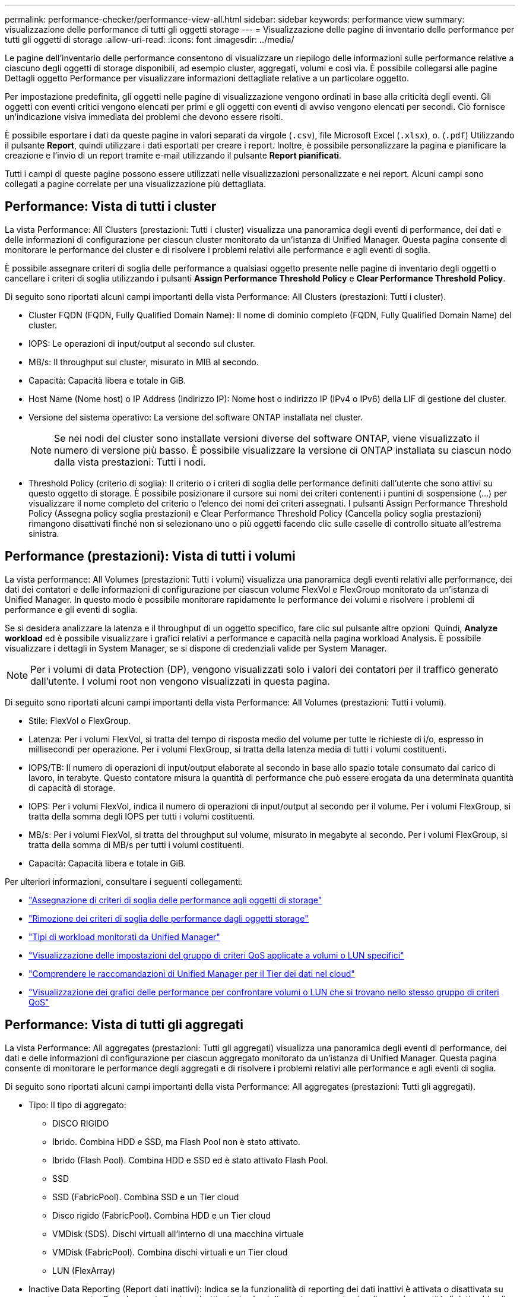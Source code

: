 ---
permalink: performance-checker/performance-view-all.html 
sidebar: sidebar 
keywords: performance view 
summary: visualizzazione delle performance di tutti gli oggetti storage 
---
= Visualizzazione delle pagine di inventario delle performance per tutti gli oggetti di storage
:allow-uri-read: 
:icons: font
:imagesdir: ../media/


[role="lead"]
Le pagine dell'inventario delle performance consentono di visualizzare un riepilogo delle informazioni sulle performance relative a ciascuno degli oggetti di storage disponibili, ad esempio cluster, aggregati, volumi e così via. È possibile collegarsi alle pagine Dettagli oggetto Performance per visualizzare informazioni dettagliate relative a un particolare oggetto.

Per impostazione predefinita, gli oggetti nelle pagine di visualizzazione vengono ordinati in base alla criticità degli eventi. Gli oggetti con eventi critici vengono elencati per primi e gli oggetti con eventi di avviso vengono elencati per secondi. Ciò fornisce un'indicazione visiva immediata dei problemi che devono essere risolti.

È possibile esportare i dati da queste pagine in valori separati da virgole (`.csv`), file Microsoft Excel (`.xlsx`), o. (`.pdf`) Utilizzando il pulsante *Report*, quindi utilizzare i dati esportati per creare i report. Inoltre, è possibile personalizzare la pagina e pianificare la creazione e l'invio di un report tramite e-mail utilizzando il pulsante *Report pianificati*.

Tutti i campi di queste pagine possono essere utilizzati nelle visualizzazioni personalizzate e nei report. Alcuni campi sono collegati a pagine correlate per una visualizzazione più dettagliata.



== Performance: Vista di tutti i cluster

La vista Performance: All Clusters (prestazioni: Tutti i cluster) visualizza una panoramica degli eventi di performance, dei dati e delle informazioni di configurazione per ciascun cluster monitorato da un'istanza di Unified Manager. Questa pagina consente di monitorare le performance dei cluster e di risolvere i problemi relativi alle performance e agli eventi di soglia.

È possibile assegnare criteri di soglia delle performance a qualsiasi oggetto presente nelle pagine di inventario degli oggetti o cancellare i criteri di soglia utilizzando i pulsanti *Assign Performance Threshold Policy* e *Clear Performance Threshold Policy*.

Di seguito sono riportati alcuni campi importanti della vista Performance: All Clusters (prestazioni: Tutti i cluster).

* Cluster FQDN (FQDN, Fully Qualified Domain Name): Il nome di dominio completo (FQDN, Fully Qualified Domain Name) del cluster.
* IOPS: Le operazioni di input/output al secondo sul cluster.
* MB/s: Il throughput sul cluster, misurato in MIB al secondo.
* Capacità: Capacità libera e totale in GiB.
* Host Name (Nome host) o IP Address (Indirizzo IP): Nome host o indirizzo IP (IPv4 o IPv6) della LIF di gestione del cluster.
* Versione del sistema operativo: La versione del software ONTAP installata nel cluster.
+

NOTE: Se nei nodi del cluster sono installate versioni diverse del software ONTAP, viene visualizzato il numero di versione più basso. È possibile visualizzare la versione di ONTAP installata su ciascun nodo dalla vista prestazioni: Tutti i nodi.

* Threshold Policy (criterio di soglia): Il criterio o i criteri di soglia delle performance definiti dall'utente che sono attivi su questo oggetto di storage. È possibile posizionare il cursore sui nomi dei criteri contenenti i puntini di sospensione (...) per visualizzare il nome completo del criterio o l'elenco dei nomi dei criteri assegnati. I pulsanti Assign Performance Threshold Policy (Assegna policy soglia prestazioni) e Clear Performance Threshold Policy (Cancella policy soglia prestazioni) rimangono disattivati finché non si selezionano uno o più oggetti facendo clic sulle caselle di controllo situate all'estrema sinistra.




== Performance (prestazioni): Vista di tutti i volumi

La vista performance: All Volumes (prestazioni: Tutti i volumi) visualizza una panoramica degli eventi relativi alle performance, dei dati dei contatori e delle informazioni di configurazione per ciascun volume FlexVol e FlexGroup monitorato da un'istanza di Unified Manager. In questo modo è possibile monitorare rapidamente le performance dei volumi e risolvere i problemi di performance e gli eventi di soglia.

Se si desidera analizzare la latenza e il throughput di un oggetto specifico, fare clic sul pulsante altre opzioni image:icon_kabob.gif[""] Quindi, *Analyze workload* ed è possibile visualizzare i grafici relativi a performance e capacità nella pagina workload Analysis. È possibile visualizzare i dettagli in System Manager, se si dispone di credenziali valide per System Manager.


NOTE: Per i volumi di data Protection (DP), vengono visualizzati solo i valori dei contatori per il traffico generato dall'utente. I volumi root non vengono visualizzati in questa pagina.

Di seguito sono riportati alcuni campi importanti della vista Performance: All Volumes (prestazioni: Tutti i volumi).

* Stile: FlexVol o FlexGroup.
* Latenza: Per i volumi FlexVol, si tratta del tempo di risposta medio del volume per tutte le richieste di i/o, espresso in millisecondi per operazione. Per i volumi FlexGroup, si tratta della latenza media di tutti i volumi costituenti.
* IOPS/TB: Il numero di operazioni di input/output elaborate al secondo in base allo spazio totale consumato dal carico di lavoro, in terabyte. Questo contatore misura la quantità di performance che può essere erogata da una determinata quantità di capacità di storage.
* IOPS: Per i volumi FlexVol, indica il numero di operazioni di input/output al secondo per il volume. Per i volumi FlexGroup, si tratta della somma degli IOPS per tutti i volumi costituenti.
* MB/s: Per i volumi FlexVol, si tratta del throughput sul volume, misurato in megabyte al secondo. Per i volumi FlexGroup, si tratta della somma di MB/s per tutti i volumi costituenti.
* Capacità: Capacità libera e totale in GiB.


Per ulteriori informazioni, consultare i seguenti collegamenti:

* link:../performance-checker/task_assign_performance_threshold_policies_to_storage_objects.html["Assegnazione di criteri di soglia delle performance agli oggetti di storage"]
* link:../performance-checker/task_remove_performance_threshold_policies_from_storage_objects.html["Rimozione dei criteri di soglia delle performance dagli oggetti storage"]
* link:../performance-checker/concept_types_of_workloads_monitored_by_unified_manager.html["Tipi di workload monitorati da Unified Manager"]
* link:../performance-checker/task_view_qos_policy_group_settings_for_volumes_or_luns.html["Visualizzazione delle impostazioni del gruppo di criteri QoS applicate a volumi o LUN specifici"]
* link:../performance-checker/concept_understand_um_recommendations_to_tier_data_to_cloud.html["Comprendere le raccomandazioni di Unified Manager per il Tier dei dati nel cloud"]
* link:../performance-checker/task_view_performance_charts_to_compare_volumes_or_luns_in_qos_policy.html["Visualizzazione dei grafici delle performance per confrontare volumi o LUN che si trovano nello stesso gruppo di criteri QoS"]




== Performance: Vista di tutti gli aggregati

La vista Performance: All aggregates (prestazioni: Tutti gli aggregati) visualizza una panoramica degli eventi di performance, dei dati e delle informazioni di configurazione per ciascun aggregato monitorato da un'istanza di Unified Manager. Questa pagina consente di monitorare le performance degli aggregati e di risolvere i problemi relativi alle performance e agli eventi di soglia.

Di seguito sono riportati alcuni campi importanti della vista Performance: All aggregates (prestazioni: Tutti gli aggregati).

* Tipo: Il tipo di aggregato:
+
** DISCO RIGIDO
** Ibrido. Combina HDD e SSD, ma Flash Pool non è stato attivato.
** Ibrido (Flash Pool). Combina HDD e SSD ed è stato attivato Flash Pool.
** SSD
** SSD (FabricPool). Combina SSD e un Tier cloud
** Disco rigido (FabricPool). Combina HDD e un Tier cloud
** VMDisk (SDS). Dischi virtuali all'interno di una macchina virtuale
** VMDisk (FabricPool). Combina dischi virtuali e un Tier cloud
** LUN (FlexArray)


* Inactive Data Reporting (Report dati inattivi): Indica se la funzionalità di reporting dei dati inattivi è attivata o disattivata su questo aggregato. Quando questa opzione è attivata, i volumi di questo aggregato visualizzano la quantità di dati cold nella vista Performance: All Volumes (prestazioni: Tutti i volumi). Il valore in questo campo è "N/A" quando la versione di ONTAP non supporta il reporting dei dati inattivi.
* Threshold Policy (criterio di soglia): Il criterio o i criteri di soglia delle performance definiti dall'utente che sono attivi su questo oggetto di storage. È possibile posizionare il cursore sui nomi dei criteri contenenti i puntini di sospensione (...) per visualizzare il nome completo del criterio o l'elenco dei nomi dei criteri assegnati. I pulsanti Assign Performance Threshold Policy (Assegna policy soglia prestazioni) e Clear Performance Threshold Policy (Cancella policy soglia prestazioni) rimangono disattivati finché non si selezionano uno o più oggetti facendo clic sulle caselle di controllo situate all'estrema sinistra. Per ulteriori informazioni, consultare i seguenti collegamenti:
* link:../performance-checker/task_assign_performance_threshold_policies_to_storage_objects.html["Assegnazione di criteri di soglia delle performance agli oggetti di storage"]
* link:../performance-checker/task_remove_performance_threshold_policies_from_storage_objects.html["Rimozione dei criteri di soglia delle performance dagli oggetti storage"]




== Performance: Vista di tutti i nodi

La vista Performance: All Nodes (prestazioni: Tutti i nodi) visualizza una panoramica degli eventi di performance, dei dati e delle informazioni di configurazione per ciascun nodo monitorato da un'istanza di Unified Manager. In questo modo è possibile monitorare rapidamente le performance dei nodi e risolvere i problemi di performance e gli eventi di soglia.


NOTE: Flash cache Read restituisce la percentuale di operazioni di lettura sul nodo che sono soddisfatte dalla cache, invece di essere restituite dal disco. I dati di Flash cache vengono visualizzati solo per i nodi e solo quando nel nodo è installato un modulo Flash cache.

Nel menu *Report*, l'opzione *hardware Inventory Report* viene fornita quando Unified Manager e i cluster gestiti vengono installati in un sito senza connettività di rete esterna. Questo pulsante genera un file .csv che contiene un elenco completo di informazioni su cluster e nodi, ad esempio numeri di modello e di serie dell'hardware, tipi e conteggi di dischi, licenze installate e altro ancora. Questa funzionalità di reporting è utile per il rinnovo del contratto all'interno di siti sicuri non connessi alla piattaforma NetApp Active IQ. È possibile assegnare criteri di soglia delle performance a qualsiasi oggetto presente nelle pagine di inventario degli oggetti o cancellare i criteri di soglia utilizzando i pulsanti *Assign Performance Threshold Policy* e *Clear Performance Threshold Policy*.

Per ulteriori informazioni, consultare i seguenti collegamenti:

* link:../performance-checker/task_assign_performance_threshold_policies_to_storage_objects.html["Assegnazione di criteri di soglia delle performance agli oggetti di storage"]
* link:../performance-checker/task_remove_performance_threshold_policies_from_storage_objects.html["Rimozione dei criteri di soglia delle performance dagli oggetti storage"]
* link:../health-checker/task_generate_hardware_inventory_report_for_contract_renewal.html["Generazione di un report sull'inventario hardware per il rinnovo del contratto"]




== Performance: Vista di tutte le VM di storage

La vista Performance: All Storage VM (prestazioni: Tutte le macchine virtuali dello storage) visualizza una panoramica degli eventi di performance, dei dati e delle informazioni di configurazione per ciascuna macchina virtuale dello storage (SVM) monitorata da un'istanza di Unified Manager. In questo modo è possibile monitorare rapidamente le performance delle SVM e risolvere i problemi di performance e gli eventi di soglia. Il campo latenza in questa pagina riporta il tempo di risposta medio per tutte le richieste di i/o, espresso in millisecondi per operazione.


NOTE: Le SVM elencate in questa pagina includono solo SVM di dati e cluster. Unified Manager non utilizza o visualizza le SVM di amministrazione o nodo.

Per ulteriori informazioni, consultare i seguenti collegamenti:

* link:../performance-checker/task_assign_performance_threshold_policies_to_storage_objects.html["Assegnazione di criteri di soglia delle performance agli oggetti di storage"]
* link:../performance-checker/task_remove_performance_threshold_policies_from_storage_objects.html["Rimozione dei criteri di soglia delle performance dagli oggetti storage"]




== Performance: Vista di tutti i LUN

La vista Performance: All LUN visualizza una panoramica degli eventi delle performance, dei dati e delle informazioni di configurazione per ogni LUN monitorato da un'istanza di Unified Manager. In questo modo è possibile monitorare rapidamente le performance dei LUN e risolvere i problemi di performance e gli eventi di soglia.

Se si desidera analizzare la latenza e il throughput di un oggetto specifico, fare clic sull'icona Altro image:icon_kabob.gif[""], Quindi *Analyze workload* ed è possibile visualizzare i grafici relativi a performance e capacità nella pagina *workload Analysis*.

Per ulteriori informazioni, consultare i seguenti collegamenti:

* link:../data-protection/view-lun-relationships.html["Monitoraggio delle LUN in una relazione Consistency Group"]
* link:../storage-mgmt/task_provision_luns.html["Provisioning dei LUN"]
* link:../performance-checker/task_assign_performance_threshold_policies_to_storage_objects.html["Assegnazione di criteri di soglia delle performance agli oggetti di storage"]
* link:../performance-checker/task_remove_performance_threshold_policies_from_storage_objects.html["Rimozione dei criteri di soglia delle performance dagli oggetti storage"]
* link:../performance-checker/task_view_volumes_or_luns_in_same_qos_policy_group.html["Visualizzazione di volumi o LUN che si trovano nello stesso gruppo di criteri QoS"].
* link:../performance-checker/task_view_qos_policy_group_settings_for_volumes_or_luns.html["Visualizzazione delle impostazioni del gruppo di criteri QoS applicate a volumi o LUN specifici"]
* link:../api-automation/concept_provision_luns.html["Provisioning delle LUN tramite API"]




== Performance (prestazioni): Visualizzazione di tutti gli spazi dei nomi NVMe

La vista Performance: All NVMe Namespaces (prestazioni: Tutti gli spazi dei nomi NVMe) visualizza una panoramica degli eventi di performance, dei dati e delle informazioni di configurazione per ogni spazio dei nomi NVMe monitorato da un'istanza di Unified Manager. Ciò consente di monitorare rapidamente le performance e lo stato dei namespace e di risolvere i problemi e gli eventi di soglia.

Vengono riportate, tra le altre, le seguenti informazioni: Lo stato corrente dello spazio dei nomi. * Offline - non è consentito l'accesso in lettura o scrittura allo spazio dei nomi. * Online - è consentito l'accesso in lettura e scrittura allo spazio dei nomi. * NVFail - lo spazio dei nomi è stato automaticamente disattivato a causa di un errore della NVRAM. * Errore di spazio - lo spazio dello spazio dei nomi è esaurito.

Per ulteriori informazioni, consultare i seguenti collegamenti:

* link:../performance-checker/task_assign_performance_threshold_policies_to_storage_objects.html["Assegnazione di criteri di soglia delle performance agli oggetti di storage"]
* link:../performance-checker/task_remove_performance_threshold_policies_from_storage_objects.html["Rimozione dei criteri di soglia delle performance dagli oggetti storage"]




== Performance (prestazioni): Vista All Network Interface (tutte le interfacce di rete)

La vista Performance: All Network Interfaces (prestazioni: Tutte le interfacce di rete) visualizza una panoramica degli eventi relativi alle performance, dei dati e delle informazioni di configurazione per ciascuna interfaccia di rete (LIF) monitorata da questa istanza di Unified Manager. Questa pagina consente di monitorare rapidamente le performance delle interfacce e di risolvere i problemi di performance e gli eventi di soglia. Di seguito sono riportati alcuni campi importanti della vista Performance: All Network Interfaces (prestazioni: Tutte le interfacce di rete).

* IOPS: Le operazioni di input/output al secondo. IOPS non è applicabile a LIF NFS e LIF CIFS e viene visualizzato come N/D per questi tipi.
* Latency (latenza): Tempo di risposta medio per tutte le richieste di i/o, espresso in millisecondi per operazione. La latenza non è applicabile a LIF NFS e LIF CIFS e viene visualizzata come N/A per questi tipi.
* Home Location (posizione iniziale): La posizione iniziale dell'interfaccia, visualizzata come nome del nodo e nome della porta, separata dai due punti (:). Se la posizione viene visualizzata con i puntini di sospensione (...), è possibile posizionare il cursore sul nome della posizione per visualizzare l'intera posizione.
* Current Location (posizione corrente): La posizione corrente dell'interfaccia, visualizzata come nome del nodo e nome della porta, separata dai due punti (:). Se la posizione viene visualizzata con i puntini di sospensione (...), è possibile posizionare il cursore sul nome della posizione per visualizzare l'intera posizione.
* Ruolo: Ruolo dell'interfaccia: Dati, cluster, gestione dei nodi o Intercluster.



NOTE: Le interfacce elencate in questa pagina includono Data LIF, Cluster LIF, Node Management LIF e Intercluster LIF. Unified Manager non utilizza o visualizza le LIF di sistema.



== Performance: Vista All Ports (prestazioni: Tutte le porte

La vista Performance: All Ports (prestazioni: Tutte le porte) visualizza una panoramica degli eventi di performance, dei dati e delle informazioni di configurazione per ciascuna porta monitorata da un'istanza di Unified Manager. In questo modo è possibile monitorare rapidamente le performance delle porte e risolvere i problemi di performance e gli eventi di soglia. Per un ruolo di porta, viene visualizzata la funzione della porta di rete, Data (dati) o Cluster (cluster). Le porte FCP non possono avere un ruolo e il ruolo viene visualizzato come N/A.


NOTE: I valori dei contatori delle prestazioni vengono visualizzati solo per le porte fisiche. I valori dei contatori non vengono visualizzati per VLAN o gruppi di interfacce.

Per ulteriori informazioni, consultare i seguenti collegamenti:

* link:../performance-checker/task_assign_performance_threshold_policies_to_storage_objects.html["Assegnazione di criteri di soglia delle performance agli oggetti di storage"]
* link:../performance-checker/task_remove_performance_threshold_policies_from_storage_objects.html["Rimozione dei criteri di soglia delle performance dagli oggetti storage"]




== Performance (prestazioni): Vista QoS Policy Groups (gruppi di policy

La vista QoS Policy Groups (gruppi policy QoS) visualizza i gruppi di policy QoS disponibili sui cluster monitorati da Unified Manager. Ciò include policy QoS tradizionali, policy QoS adattive e policy QoS assegnate utilizzando i livelli di servizio Performance.

Di seguito sono riportati alcuni campi importanti della vista Performance: QoS Policy Groups (prestazioni: Gruppi policy QoS).

* QoS Policy Group (Gruppo criteri QoS): Il nome del gruppo di criteri QoS. Per le policy di NetApp Service Level Manager (NSLM) 1.3 che sono state importate in Unified Manager 9.7 o versione successiva, il nome visualizzato qui include il nome SVM e altre informazioni che non si trovano nel nome quando il livello del servizio Performance è stato definito in NSLM. Ad esempio, il nome "NSLM_vs6_Performance_2_0" indica che si tratta del criterio PSL "Performance" definito dal sistema NSLM creato su SVM "vs6" con una latenza prevista di "2 ms/op".
* SVM: La VM di storage (SVM) a cui appartiene il gruppo di criteri QoS. È possibile fare clic sul nome della VM di storage per accedere alla pagina dei dettagli della VM di storage. Si noti che questo campo è vuoto se il criterio QoS è stato creato sulla VM di storage amministrativa, poiché questo tipo di VM di storage rappresenta il cluster.
* Throughput minimo: Il throughput minimo, in IOPS, garantito dal gruppo di policy. Per le policy adattive, si tratta degli IOPS minimi previsti per TB allocati al volume o al LUN, in base alla dimensione allocata dell'oggetto di storage.
* Throughput massimo: Il throughput, in IOPS e/o MB/s, che il gruppo di criteri non deve superare. Quando questo campo è vuoto, significa che il massimo definito in ONTAP è infinito. Per le policy adattive, si tratta del massimo (picco) di IOPS possibili per TB allocati al volume o al LUN, in base alla dimensione allocata dell'oggetto di storage o alla dimensione utilizzata dell'oggetto di storage.
* IOPS minimi assoluti: Per le policy adattive, questo è il valore IOPS minimo assoluto che viene utilizzato come override quando gli IOPS previsti sono inferiori a questo valore.
* Block Size (dimensione blocco): La dimensione del blocco specificata per il criterio adattivo QoS.
* Allocazione minima: Se viene utilizzato "spazio allocato" o "spazio utilizzato" per determinare gli IOPS di throughput massimo (picco).
* Latenza prevista: La latenza media prevista per le operazioni di input/output dello storage.
* Shared (condiviso): Per le policy QoS tradizionali, se i valori di throughput definiti nel gruppo di policy sono condivisi tra più oggetti.
* Associated Objects (oggetti associati): Il numero di carichi di lavoro assegnati al gruppo di criteri QoS. È possibile fare clic sul pulsante Expand (Espandi) (image:../media/chevron_down.gif[""]) Accanto a QoS Policy Group Name (Nome gruppo policy QoS) per visualizzare ulteriori dettagli sul gruppo di policy.
* Allocated Capacity (capacità allocata): Quantità di spazio attualmente utilizzato dagli oggetti del gruppo di criteri QoS.
* Associated Objects (oggetti associati): Il numero di workload assegnati al gruppo di policy QoS, separati in volumi e LUN. È possibile fare clic sul numero per accedere a una pagina che fornisce ulteriori dettagli sui volumi o sui LUN selezionati.


Per ulteriori informazioni, consultare gli argomenti della sezione link:..//performance-checker/concept_manage_performance_using_qos_policy_group_information.html["Gestione delle performance utilizzando le informazioni del gruppo di policy QoS"].
